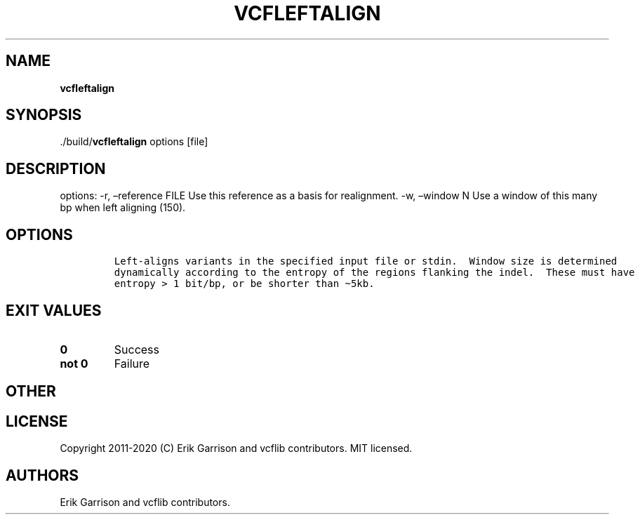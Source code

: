 .\" Automatically generated by Pandoc 2.7.3
.\"
.TH "VCFLEFTALIGN" "1" "" "vcfleftalign (vcflib)" "vcfleftalign (VCF unknown)"
.hy
.SH NAME
.PP
\f[B]vcfleftalign\f[R]
.SH SYNOPSIS
.PP
\&./build/\f[B]vcfleftalign\f[R] options [file]
.SH DESCRIPTION
.PP
options: -r, \[en]reference FILE Use this reference as a basis for
realignment.
-w, \[en]window N Use a window of this many bp when left aligning (150).
.SH OPTIONS
.IP
.nf
\f[C]


Left-aligns variants in the specified input file or stdin.  Window size is determined
dynamically according to the entropy of the regions flanking the indel.  These must have
entropy > 1 bit/bp, or be shorter than \[ti]5kb.
\f[R]
.fi
.SH EXIT VALUES
.TP
.B \f[B]0\f[R]
Success
.TP
.B \f[B]not 0\f[R]
Failure
.SH OTHER
.SH LICENSE
.PP
Copyright 2011-2020 (C) Erik Garrison and vcflib contributors.
MIT licensed.
.SH AUTHORS
Erik Garrison and vcflib contributors.
